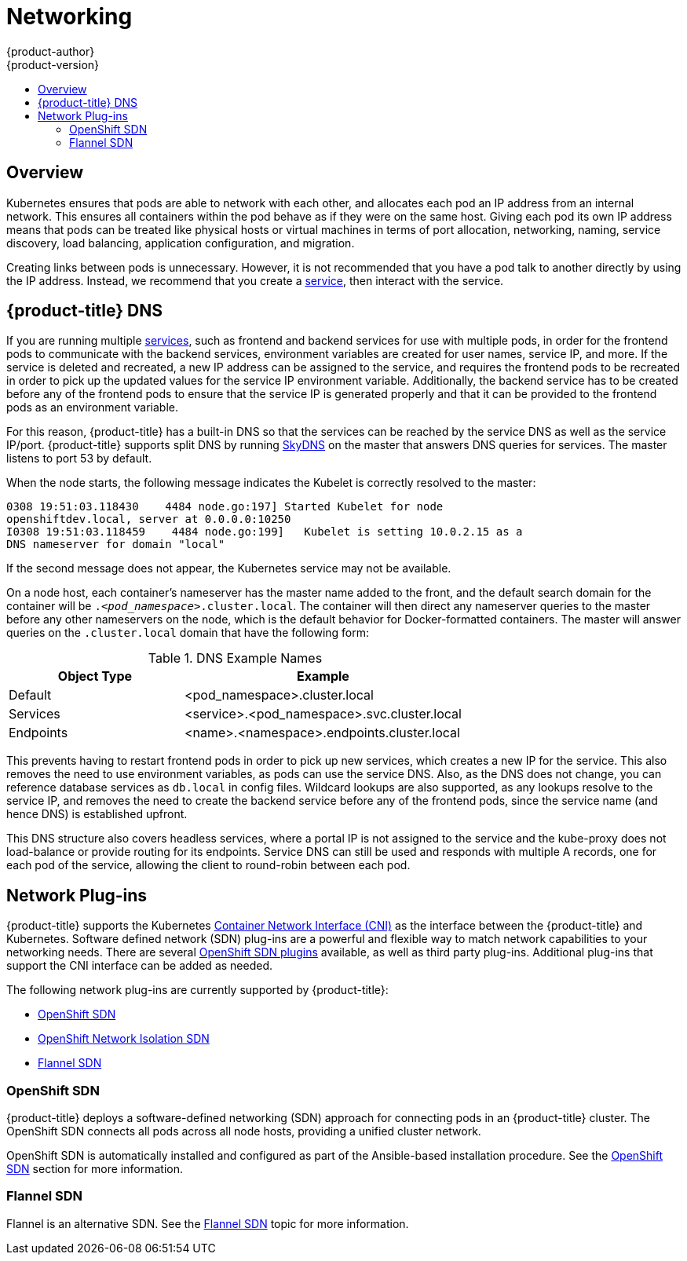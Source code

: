[[architecture-additional-concepts-networking]]
= Networking
{product-author}
{product-version}
:data-uri:
:icons:
:experimental:
:toc: macro
:toc-title:

toc::[]

== Overview

Kubernetes ensures that pods are able to network with each other, and
allocates each pod an IP address from an internal network. This ensures all
containers within the pod behave as if they were on the same host. Giving each
pod its own IP address means that pods can be treated like physical hosts or
virtual machines in terms of port allocation, networking, naming, service
discovery, load balancing, application configuration, and migration.

Creating links between pods is unnecessary. However, it is not recommended that
you have a pod talk to another directly by using the IP address. Instead, we
recommend that you create a
xref:../../architecture/core_concepts/pods_and_services.adoc#services[service], then interact
with the service.

[[architecture-additional-concepts-openshift-dns]]
== {product-title} DNS

If you are running multiple
xref:../../architecture/core_concepts/pods_and_services.adoc#services[services], such as
frontend and backend services for use with multiple pods, in order for the
frontend pods to communicate with the backend services, environment variables
are created for user names, service IP, and more. If the service is deleted and
recreated, a new IP address can be assigned to the service, and requires the
frontend pods to be recreated in order to pick up the updated values for the
service IP environment variable. Additionally, the backend service has to be
created before any of the frontend pods to ensure that the service IP is
generated properly and that it can be provided to the frontend pods as an
environment variable.

For this reason, {product-title} has a built-in DNS so that the services can be
reached by the service DNS as well as the service IP/port. {product-title}
supports split DNS by running
link:https://github.com/skynetservices/skydns[SkyDNS] on the master that answers
DNS queries for services. The master listens to port 53 by default.

When the node starts, the following message indicates the Kubelet is correctly
resolved to the master:

----
0308 19:51:03.118430    4484 node.go:197] Started Kubelet for node
openshiftdev.local, server at 0.0.0.0:10250
I0308 19:51:03.118459    4484 node.go:199]   Kubelet is setting 10.0.2.15 as a
DNS nameserver for domain "local"
----

If the second message does not appear, the Kubernetes service may not be available.

On a node host, each container's nameserver has the master name added to the
front, and the default search domain for the container will be
`._<pod_namespace>_.cluster.local`. The container will then direct any nameserver
queries to the master before any other nameservers on the node, which is the
default behavior for Docker-formatted containers. The master will answer queries on the `.cluster.local` domain
that have the following form:

.DNS Example Names
[cols=".2,.^5,8",options="header"]
|===

|Object Type |Example

|Default
|<pod_namespace>.cluster.local

|Services
|<service>.<pod_namespace>.svc.cluster.local

|Endpoints
|<name>.<namespace>.endpoints.cluster.local
|===

This prevents having to restart frontend pods in order to pick up new services,
which creates a new IP for the service. This also removes the need to use
environment variables, as pods can use the service DNS. Also, as the DNS does not change, you can reference database services as
`db.local` in config files. Wildcard lookups are also supported, as any lookups
resolve to the service IP, and removes the need to create the backend service
before any of the frontend pods, since the service name (and hence DNS) is
established upfront.

This DNS structure also covers headless services, where a portal IP is not
assigned to the service and the kube-proxy does not load-balance or provide
routing for its endpoints. Service DNS can still be used and responds with
multiple A records, one for each pod of the service, allowing the client to
round-robin between each pod.

[[network-plugins]]
== Network Plug-ins

{product-title} supports the Kubernetes
link:https://kubernetes.io/docs/admin/network-plugins/#cni[Container Network
Interface (CNI)] as the interface between the {product-title} and Kubernetes.
Software defined network (SDN) plug-ins are a powerful and flexible way to match
network capabilities to your networking needs. There are several
xref:../../architecture/additional_concepts/sdn.adoc#architecture-additional-concepts-sdn[OpenShift SDN plugins]
available, as well as third party plug-ins. Additional plug-ins that support the
CNI interface can be added as needed.

The following network plug-ins are currently supported by {product-title}:

- xref:../../architecture/additional_concepts/sdn.adoc#architecture-additional-concepts-sdn[OpenShift SDN]

- xref:../../architecture/additional_concepts/sdn.adoc#network-isolation-multitenant[OpenShift Network Isolation SDN]

- xref:../../architecture/additional_concepts/flannel.adoc#architecture-additional-concepts-flannel[Flannel SDN]

ifdef::openshift-origin[]
- xref:../../architecture/additional_concepts/contiv.adoc#architecture-additional-concepts-contiv[Contiv SDN] 
endif::[]
 
ifdef::openshift-enterprise,openshift-origin[]
- xref:../../architecture/additional_concepts/networking.adoc#nuage-sdn[Nuage Networks SDN]
endif::[]

[[openshift-sdn]]

=== OpenShift SDN

{product-title} deploys a software-defined networking (SDN) approach for
connecting pods in an {product-title} cluster. The OpenShift SDN connects all
pods across all node hosts, providing a unified cluster network.

OpenShift SDN is automatically installed and configured as part of the
Ansible-based installation procedure. See the
xref:../../architecture/additional_concepts/sdn.adoc#architecture-additional-concepts-sdn[OpenShift SDN] section
for more information.


[[flannel-sdn]]
=== Flannel SDN

Flannel is an alternative SDN. See the
xref:../../architecture/additional_concepts/flannel.adoc#architecture-additional-concepts-flannel[Flannel
SDN] topic for more information.

ifdef::openshift-origin[]
[[contiv-sdn]]
=== Contiv SDN

Contiv is an alternative SDN. See
xref:../../architecture/additional_concepts/contiv.adoc#architecture-additional-concepts-contiv[Contiv
SDN] for more information.
endif::[]

ifdef::openshift-enterprise,openshift-origin[]
[[nuage-sdn]]
=== Nuage SDN for {product-title}

xref:../../install_config/configuring_nuagesdn.adoc#install-config-configuring-nuage-sdn[Nuage
Networks'] SDN solution delivers highly scalable, policy-based overlay
networking for pods in an {product-title} cluster. Nuage SDN can be installed
and configured as a part of the Ansible-based installation procedure. See the
xref:../../install_config/configuring_nuagesdn.adoc#install-config-configuring-nuage-sdn[Advanced
Installation] section for information on how to install and deploy
{product-title} with Nuage SDN.

link:http://www.nuagenetworks.net[Nuage Networks] provides a highly scalable,
policy-based SDN platform called Virtualized Services Platform (VSP). Nuage VSP
uses an SDN Controller, along with the open source Open vSwitch for the data
plane.

Nuage uses overlays to provide policy-based networking between {product-title}
and other environments consisting of VMs and bare metal servers. The platform’s
real-time analytics engine enables visibility and security monitoring for
{product-title} applications.

Nuage VSP integrates with {product-title} to allows business applications to be
quickly turned up and updated by removing the network lag faced by DevOps teams.

.Nuage VSP Integration with {product-title}
image::nuagesdn_integration.png[Nuage VSP Integration with {product-title}]

There are two specific components responsible for the integration.

. The *nuage-openshift-monitor* service, which runs as a separate service on the
{product-title} master node.
. The *vsp-openshift* plug-in, which is invoked by the {product-title} runtime on each of the nodes of the cluster.

Nuage Virtual Routing and Switching software (VRS) is based on open source Open
vSwitch and is responsible for the datapath forwarding. The VRS runs on each
node and gets policy configuration from the controller.

[[architecture-additional-concepts-nuage-terminology]]
*Nuage VSP Terminology*

.Nuage VSP Building Blocks
image::nuage_terminology.png[Nuage VSP Building Blocks]

 . Domains: An organization contains one or more domains. A domain is a single "Layer 3" space. In standard networking terminology, a domain maps to a VRF instance.
 . Zones: Zones are defined under a domain. A zone does not map to anything on the network directly, but instead acts as an object with which policies are associated such that all endpoints in the zone adhere to the same set of policies.
 . Subnets: Subnets are defined under a zone. A subnet is a specific Layer 2 subnet within the domain instance. A subnet is unique and distinct within a domain, that is, subnets within a Domain are not allowed to overlap or to contain other subnets in accordance with the standard IP subnet definitions.
 . VPorts: A VPort is a new level in the domain hierarchy, intended to provide more granular configuration. In addition to containers and VMs, VPorts are also used to attach Host and Bridge Interfaces, which provide connectivity to Bare Metal servers, Appliances, and Legacy VLANs.
 . Policy Group: Policy Groups are collections of VPorts.

[[architecture-additional-concepts-nuage-concepts]]
*Mapping of Constructs*

Many
xref:../../architecture/core_concepts/index.adoc#architecture-core-concepts-index[{product-title}
concepts] have a direct mapping to Nuage VSP constructs:

.Nuage VSP and {product-title} mapping
image::nuageopenshift_mapping.png[Nuage VSP and {product-title} mapping]

A Nuage subnet is not mapped to an {product-title} node, but a subnet for a
particular project can span multiple nodes in {product-title}.

A pod spawning in {product-title} translates to a virtual port being created in
VSP. The *vsp-openshift* plug-in interacts with the VRS and gets a policy for
that virtual port from the VSD via the VSC. Policy Groups are supported to group
multiple pods together that must have the same set of policies applied to them.
Currently, pods can only be assigned to policy groups using the
xref:../../install_config/configuring_nuagesdn.adoc#nuage-sdn-and-openshift[operations
workflow] where a policy group is created by the administrative user in VSD. The
pod being a part of the policy group is specified by means of
`nuage.io/policy-group` label in the specification of the pod.

[[architecture-additional-concepts-nuage-integration-components]]
==== Integration Components

Nuage VSP integrates with {product-title} using two main components:

. *nuage-openshift-monitor*
. *vsp-openshift plugin*

[[nuage-openshift-monitor]]

*nuage-openshift-monitor*

*nuage-openshift-monitor* is a service that monitors the {product-title} API
server for creation of projects, services, users, user-groups, etc.

[NOTE]
=====
In case of a Highly Available (HA) {product-title} cluster with multiple
masters, *nuage-openshift-monitor* process runs on all the masters independently
without any change in functionality.
=====

For the developer workflow, *nuage-openshift-monitor* also auto-creates VSD
objects by exercising the VSD REST API to map {product-title} constructs to VSP
constructs. Each cluster instance maps to a single domain in Nuage VSP. This
allows a given enterprise to potentially have multiple cluster installations -
one per domain instance for that Enterprise in Nuage. Each {product-title}
project is mapped to a zone in the domain of the cluster on the Nuage VSP.
Whenever *nuage-openshift-monitor* sees an addition or deletion of the project,
it instantiates a zone using the VSDK APIs corresponding to that project and
allocates a block of subnet for that zone. Additionally, the
*nuage-openshift-monitor* also creates a network macro group for this project.
Likewise, whenever *nuage-openshift-monitor* sees an addition ordeletion of a
service, it creates a network macro corresponding to the service IP and assigns
that network macro to the network macro group for that project (user provided
network macro group using labels is also supported) to enable communication to
that service.

For the developer workflow, all pods that are created within the zone get IPs
from that subnet pool. The subnet pool allocation and management is done by
*nuage-openshift-monitor* based on a couple of plug-in specific parameters in
the master-config file. However the actual IP address resolution and vport
policy resolution is still done by VSD based on the domain/zone that gets
instantiated when the project is created. If the initial subnet pool is
exhausted, *nuage-openshift-monitor* carves out an additional subnet from the
cluster CIDR to assign to a given project.

For the operations workflow, the users specify Nuage recognized labels on their
application or pod specification to resolve the pods into specific user-defined
zones and subnets. However, this cannot be used to resolve pods in the zones or
subnets created via the developer workflow by *nuage-openshift-monitor*.

[NOTE]
=====
In the operations workflow, the administrator is responsible for pre-creating
the VSD constructs to map the pods into a specific zone/subnet as well as allow
communication between OpenShift entities (ACL rules, policy groups, network
macros, and network macro groups). Detailed description of how to use Nuage
labels is provided in the link:http://support.alcatel-lucent.com[Nuage VSP
Openshift Integration Guide].
=====

[[vsp-openshift-plugin]]

*vsp-openshift Plug-in*

The vsp-openshift networking plug-in is called by the {product-title} runtime on
each {product-title} node. It implements the network plug-in init and pod setup,
teardown, and status hooks. The vsp-openshift plug-in is also responsible for
allocating the IP address for the pods. In particular, it communicates with the
VRS (the forwarding engine) and configures the IP information onto the pod.
endif::[]
